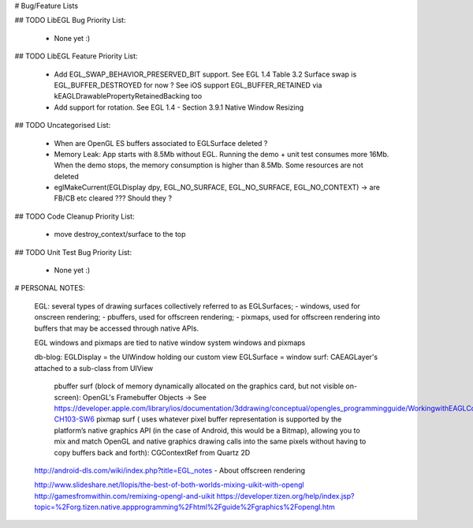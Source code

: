 # Bug/Feature Lists

## TODO LibEGL Bug Priority List:

    - None yet :)

## TODO LibEGL Feature Priority List:

    - Add EGL_SWAP_BEHAVIOR_PRESERVED_BIT support. See EGL 1.4 Table 3.2
      Surface swap is EGL_BUFFER_DESTROYED for now ? See iOS support EGL_BUFFER_RETAINED via kEAGLDrawablePropertyRetainedBacking too
    - Add support for rotation. See EGL 1.4 - Section 3.9.1 Native Window Resizing

## TODO Uncategorised List:

    - When are OpenGL ES buffers associated to EGLSurface deleted ?
    - Memory Leak: App starts with 8.5Mb without EGL. Running the demo + unit test consumes more 16Mb. When the demo stops, the memory consumption is higher than 8.5Mb. Some resources are not deleted
    - eglMakeCurrent(EGLDisplay dpy, EGL_NO_SURFACE, EGL_NO_SURFACE, EGL_NO_CONTEXT) -> are FB/CB etc cleared ??? Should they ?

## TODO Code Cleanup Priority List:

    - move destroy_context/surface to the top

## TODO Unit Test Bug Priority List:

    - None yet :)

# PERSONAL NOTES:

    EGL:  several types of drawing surfaces collectively referred to as EGLSurfaces;
    - windows, used for onscreen rendering; 
    - pbuffers, used for offscreen rendering; 
    - pixmaps, used for offscreen rendering into buffers that may be accessed through native APIs. 
        
    EGL windows and pixmaps are tied to native window system windows and pixmaps
        
    db-blog:
    EGLDisplay = the UIWindow holding our custom view 
    EGLSurface = window surf: CAEAGLayer's attached to a sub-class from UIView 
             pbuffer surf (block of memory dynamically allocated on the graphics card, but not visible on-screen): OpenGL's Framebuffer Objects -> See https://developer.apple.com/library/ios/documentation/3ddrawing/conceptual/opengles_programmingguide/WorkingwithEAGLContexts/WorkingwithEAGLContexts.html#//apple_ref/doc/uid/TP40008793-CH103-SW6
             pixmap surf ( uses whatever pixel buffer representation is supported by the platform’s native graphics API (in the case of Android, this would be a Bitmap), allowing you to mix and match OpenGL and native graphics drawing calls into the same pixels without having to copy buffers back and forth): CGContextRef from Quartz 2D


    http://android-dls.com/wiki/index.php?title=EGL_notes  - About offscreen rendering

    http://www.slideshare.net/llopis/the-best-of-both-worlds-mixing-uikit-with-opengl 
    http://gamesfromwithin.com/remixing-opengl-and-uikit
    https://developer.tizen.org/help/index.jsp?topic=%2Forg.tizen.native.appprogramming%2Fhtml%2Fguide%2Fgraphics%2Fopengl.htm
